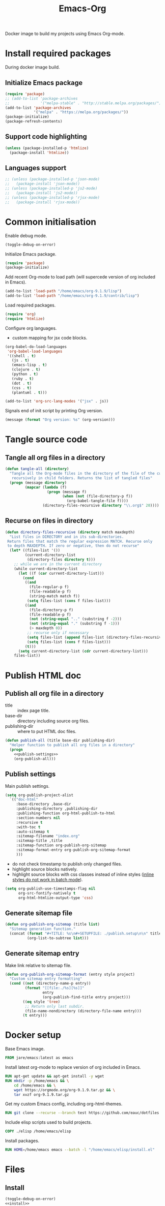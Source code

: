 #+TITLE: Emacs-Org

Docker image to build my projects using Emacs Org-mode.

* Install required packages
  :PROPERTIES:
  :header-args: :noweb-ref install
  :END:

  During docker image build.

** Initialize Emacs package

   #+BEGIN_SRC emacs-lisp
   (require 'package)
   ;; (add-to-list 'package-archives
   ;;              '("melpa-stable" . "http://stable.melpa.org/packages/") t)
   (add-to-list 'package-archives
                '("melpa" . "https://melpa.org/packages/"))
   (package-initialize)
   (package-refresh-contents)
   #+END_SRC

** Support code highlighting

   #+BEGIN_SRC emacs-lisp
   (unless (package-installed-p 'htmlize)
     (package-install 'htmlize))
   #+END_SRC

** Languages support

   #+BEGIN_SRC emacs-lisp
   ;; (unless (package-installed-p 'json-mode)
   ;;   (package-install 'json-mode))
   ;; (unless (package-installed-p 'js2-mode)
   ;;   (package-install 'js2-mode))
   ;; (unless (package-installed-p 'rjsx-mode)
   ;;   (package-install 'rjsx-mode))
   #+END_SRC

* Common initialisation
  :PROPERTIES:
  :header-args: :noweb-ref init
  :END:

  Enable debug mode.
  #+BEGIN_SRC emacs-lisp
  (toggle-debug-on-error)
  #+END_SRC

  Initialize Emacs package.
  #+BEGIN_SRC emacs-lisp
  (require 'package)
  (package-initialize)
  #+END_SRC

  Add recent Org-mode to load path (will supercede version of org included in Emacs).
  #+BEGIN_SRC emacs-lisp
  (add-to-list 'load-path "/home/emacs/org-9.1.9/lisp")
  (add-to-list 'load-path "/home/emacs/org-9.1.9/contrib/lisp")
  #+END_SRC

  Load required packages.
  #+BEGIN_SRC emacs-lisp
  (require 'org)
  (require 'htmlize)
  #+END_SRC

  Configure org languages.
  - custom mapping for jsx code blocks.
  #+BEGIN_SRC emacs-lisp
  (org-babel-do-load-languages
   'org-babel-load-languages
   '((shell . t)
     (js . t)
     (emacs-lisp . t)
     (clojure . t)
     (python . t)
     (ruby . t)
     (dot . t)
     (css . t)
     (plantuml . t)))

  (add-to-list 'org-src-lang-modes '("jsx" . js))
  #+END_SRC

  Signals end of init script by printing Org version.
  #+BEGIN_SRC emacs-lisp
  (message (format "Org version: %s" (org-version)))
  #+END_SRC

* Tangle source code
  :PROPERTIES:
  :header-args: :noweb-ref tangle-all
  :END:

** Tangle all org files in a directory

   #+BEGIN_SRC emacs-lisp
   (defun tangle-all (directory)
     "Tangle all the Org-mode files in the directory of the file of the current buffer
      recursively in child folders. Returns the list of tangled files"
     (progn (message directory)
            (mapcar (lambda (f)
                      (progn (message f)
                             (when (not (file-directory-p f))
                               (org-babel-tangle-file f))))
                    (directory-files-recursive directory "\\.org$" 20))))
   #+END_SRC

** Recurse on files in directory

   #+BEGIN_SRC emacs-lisp
   (defun directory-files-recursive (directory match maxdepth)
     "List files in DIRECTORY and in its sub-directories.
    Return files that match the regular expression MATCH. Recurse only
    to depth MAXDEPTH. If zero or negative, then do not recurse"
     (let* ((files-list '())
            (current-directory-list
             (directory-files directory t)))
       ;; while we are in the current directory
       (while current-directory-list
         (let ((f (car current-directory-list)))
           (cond
            ((and
              (file-regular-p f)
              (file-readable-p f)
              (string-match match f))
             (setq files-list (cons f files-list)))
            ((and
              (file-directory-p f)
              (file-readable-p f)
              (not (string-equal ".." (substring f -2)))
              (not (string-equal "." (substring f -1)))
              (> maxdepth 0))
             ;; recurse only if necessary
             (setq files-list (append files-list (directory-files-recursive f match (- maxdepth -1))))
             (setq files-list (cons f files-list)))
            (t)))
         (setq current-directory-list (cdr current-directory-list)))
       files-list))
   #+END_SRC

* Publish HTML doc
  :PROPERTIES:
  :header-args: :noweb-ref publish-all
  :END:

** Publish all org file in a directory

   - title :: index page title.
   - base-dir :: directory including source org files.
   - publishing-dir :: where to put HTML doc files.

   #+BEGIN_SRC emacs-lisp :noweb yes
   (defun publish-all (title base-dir publishing-dir)
     "Helper function to publish all org files in a directory"
     (progn
       <<publish-settings>>
       (org-publish-all)))
   #+END_SRC

** Publish settings
   :PROPERTIES:
   :header-args: :noweb-ref publish-settings
   :END:

   Main publish settings.

   #+BEGIN_SRC emacs-lisp
   (setq org-publish-project-alist
	 `(("doc-html"
	    :base-directory ,base-dir
	    :publishing-directory ,publishing-dir
	    :publishing-function org-html-publish-to-html
	    :section-numbers nil
	    :recursive t
	    :with-toc t
	    :auto-sitemap t
	    :sitemap-filename "index.org"
	    :sitemap-title ,title
	    :sitemap-function org-publish-org-sitemap
	    :sitemap-format-entry org-publish-org-sitemap-format
	    )))
   #+END_SRC

   - do not check timestamp to publish only changed files.
   - highlight source blocks natively.
   - highlight source blocks with css classes instead of inline styles ([[https://emacs.stackexchange.com/questions/31439/how-to-get-colored-syntax-highlighting-of-code-blocks-in-asynchronous-org-mode-e][inline styles do not work in batch mode]]).

   #+BEGIN_SRC emacs-lisp
   (setq org-publish-use-timestamps-flag nil
         org-src-fontify-natively t
         org-html-htmlize-output-type 'css)
   #+END_SRC

** Generate sitemap file

   #+BEGIN_SRC emacs-lisp
   (defun org-publish-org-sitemap (title list)
     "Sitemap generation function."
     (concat (format "#+TITLE: %s\n#+SETUPFILE: ./publish.setup\n\n" title)
             (org-list-to-subtree list)))
   #+END_SRC

** Generate sitemap entry

   Make link relative to sitemap file.

   #+BEGIN_SRC emacs-lisp
   (defun org-publish-org-sitemap-format (entry style project)
     "Custom sitemap entry formatting"
     (cond ((not (directory-name-p entry))
            (format "[[file:./%s][%s]]"
                    entry
                    (org-publish-find-title entry project)))
           ((eq style 'tree)
            ;; Return only last subdir.
            (file-name-nondirectory (directory-file-name entry)))
           (t entry)))
   #+END_SRC

* Docker setup
  :PROPERTIES:
  :header-args: :noweb-ref docker-image
  :END:

  Base Emacs image.
  #+BEGIN_SRC dockerfile
  FROM jare/emacs:latest as emacs
  #+END_SRC

  Install latest org-mode to replace version of org included in Emacs.
  #+BEGIN_SRC dockerfile
  RUN apt-get update && apt-get install -y wget
  RUN mkdir -p /home/emacs && \
      cd /home/emacs && \
      wget https://orgmode.org/org-9.1.9.tar.gz && \
      tar xvzf org-9.1.9.tar.gz
  #+END_SRC

  Get my custom Emacs config, including org-html-themes.
  #+BEGIN_SRC dockerfile
  RUN git clone --recurse --branch test https://github.com/eauc/dotfiles /home/emacs/dotfiles
  #+END_SRC

  Include elisp scripts used to build projects.
  #+BEGIN_SRC dockerfile
  COPY ./elisp /home/emacs/elisp
  #+END_SRC

  Install packages.
  #+BEGIN_SRC dockerfile
  RUN HOME=/home/emacs emacs --batch -l "/home/emacs/elisp/install.el"
  #+END_SRC

* Files

** Install

   #+BEGIN_SRC emacs-lisp :tangle ./elisp/install.el :noweb yes :mkdirp yes
   (toggle-debug-on-error)
   <<install>>
   #+END_SRC

** Init

   #+BEGIN_SRC emacs-lisp :tangle ./elisp/init.el :noweb yes :mkdirp yes
   <<init>>
   #+END_SRC

** Tangle-all

   #+BEGIN_SRC emacs-lisp :tangle ./elisp/tangle-all.el :noweb yes :mkdirp yes
   <<tangle-all>>
   #+END_SRC

** Publish-all

   #+BEGIN_SRC emacs-lisp :tangle ./elisp/publish-all.el :noweb yes :mkdirp yes
   <<publish-all>>
   #+END_SRC


** Dockerfile

   #+BEGIN_SRC dockerfile :tangle ./Dockerfile :noweb yes :mkdirp yes
   <<docker-image>>
   #+END_SRC
